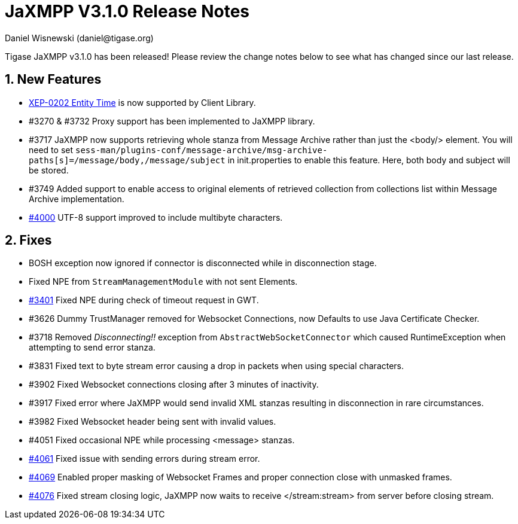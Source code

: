 [[v310notes]]
JaXMPP V3.1.0 Release Notes
===========================
:author: Daniel Wisnewski (daniel@tigase.org)
:version: v1.0
:date: 21-04-2016 11:00

:toc:
:numbered:
:website: http://www.tigase.org

Tigase JaXMPP v3.1.0 has been released!  Please review the change notes below to see what has changed since our last release.

New Features
------------

- link:http://http://www.xmpp.org/extensions/xep-0202.html[XEP-0202 Entity Time] is now supported by Client Library.
- #3270 & #3732 Proxy support has been implemented to JaXMPP library.
- #3717 JaXMPP now supports retrieving whole stanza from Message Archive rather than just the <body/> element.
You will need to set +sess-man/plugins-conf/message-archive/msg-archive-paths[s]=/message/body,/message/subject+ in init.properties to enable this feature.  Here, both body and subject will be stored.

- #3749 Added support to enable access to original elements of retrieved collection from collections list within Message Archive implementation.
- link:https://projects.tigase.org/issues/4000[#4000] UTF-8 support improved to include multibyte characters.

Fixes
-----

- BOSH exception now ignored if connector is disconnected while in disconnection stage.
- Fixed NPE from +StreamManagementModule+ with not sent Elements.
- link:https://projects.tigase.org/issues/3401[#3401] Fixed NPE during check of timeout request in GWT.
- #3626 Dummy TrustManager removed for Websocket Connections, now Defaults to use Java Certificate Checker.
- #3718 Removed 'Disconnecting!!' exception from +AbstractWebSocketConnector+ which caused RuntimeException when attempting to send error stanza.
- #3831 Fixed text to byte stream error causing a drop in packets when using special characters.
- #3902 Fixed Websocket connections closing after 3 minutes of inactivity.
- #3917 Fixed error where JaXMPP would send invalid XML stanzas resulting in disconnection in rare circumstances.
- #3982 Fixed Websocket header being sent with invalid values.
- #4051 Fixed occasional NPE while processing <message> stanzas.
- link:https://projects.tigase.org/issues/4061[#4061] Fixed issue with sending errors during stream error.
- link:https://projects.tigase.org/issues/4069[#4069] Enabled proper masking of Websocket Frames and proper connection close with unmasked frames.
- link:https://projects.tigase.org/issues/4076[#4076] Fixed stream closing logic, JaXMPP now waits to receive </stream:stream> from server before closing stream.
